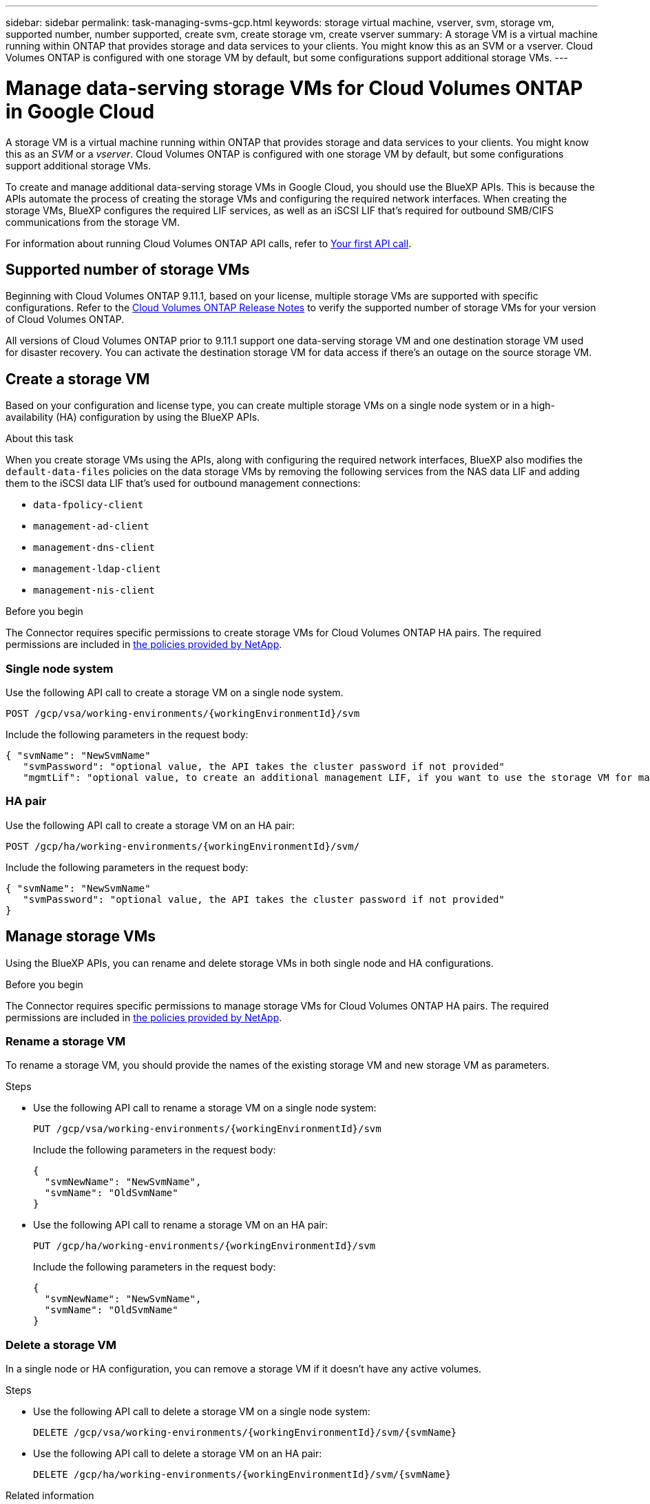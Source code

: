 ---
sidebar: sidebar
permalink: task-managing-svms-gcp.html
keywords: storage virtual machine, vserver, svm, storage vm, supported number, number supported, create svm, create storage vm, create vserver
summary: A storage VM is a virtual machine running within ONTAP that provides storage and data services to your clients. You might know this as an SVM or a vserver. Cloud Volumes ONTAP is configured with one storage VM by default, but some configurations support additional storage VMs.
---

= Manage data-serving storage VMs for Cloud Volumes ONTAP in Google Cloud
:hardbreaks:
:nofooter:
:icons: font
:linkattrs:
:imagesdir: ./media/

[.lead]
A storage VM is a virtual machine running within ONTAP that provides storage and data services to your clients. You might know this as an _SVM_ or a _vserver_. Cloud Volumes ONTAP is configured with one storage VM by default, but some configurations support additional storage VMs.

To create and manage additional data-serving storage VMs in Google Cloud, you should use the BlueXP APIs. This is because the APIs automate the process of creating the storage VMs and configuring the required network interfaces. When creating the storage VMs, BlueXP configures the required LIF services, as well as an iSCSI LIF that's required for outbound SMB/CIFS communications from the storage VM.

For information about running Cloud Volumes ONTAP API calls, refer to https://docs.netapp.com/us-en/bluexp-automation/cm/your_api_call.html#step-1-select-the-identifie[Your first API call^].

== Supported number of storage VMs

Beginning with Cloud Volumes ONTAP 9.11.1, based on your license, multiple storage VMs are supported with specific configurations. Refer to the https://docs.netapp.com/us-en/cloud-volumes-ontap-relnotes/index.html[Cloud Volumes ONTAP Release Notes^] to verify the supported number of storage VMs for your version of Cloud Volumes ONTAP.

All versions of Cloud Volumes ONTAP prior to 9.11.1 support one data-serving storage VM and one destination storage VM used for disaster recovery. You can activate the destination storage VM for data access if there's an outage on the source storage VM.

== Create a storage VM

Based on your configuration and license type, you can create multiple storage VMs on a single node system or in a high-availability (HA) configuration by using the BlueXP APIs.

.About this task

When you create storage VMs using the APIs, along with configuring the required network interfaces, BlueXP also modifies the `default-data-files` policies on the data storage VMs by removing the following services from the NAS data LIF and adding them to the iSCSI data LIF that's used for outbound management connections:

* `data-fpolicy-client`
* `management-ad-client`
* `management-dns-client`
* `management-ldap-client`
* `management-nis-client`


.Before you begin

The Connector requires specific permissions to create storage VMs for Cloud Volumes ONTAP HA pairs. The required permissions are included in https://docs.netapp.com/us-en/bluexp-setup-admin/reference-permissions-gcp.html[the policies provided by NetApp^].

=== Single node system
Use the following API call to create a storage VM on a single node system. 

`POST /gcp/vsa/working-environments/{workingEnvironmentId}/svm`

Include the following parameters in the request body:

[source,json]
{ "svmName": "NewSvmName" 
   "svmPassword": "optional value, the API takes the cluster password if not provided"
   "mgmtLif": "optional value, to create an additional management LIF, if you want to use the storage VM for management purposes"}

=== HA pair
Use the following API call to create a storage VM on an HA pair:

`POST /gcp/ha/working-environments/{workingEnvironmentId}/svm/`

Include the following parameters in the request body:

[source,json]
{ "svmName": "NewSvmName" 
   "svmPassword": "optional value, the API takes the cluster password if not provided"
}

== Manage storage VMs 

Using the BlueXP APIs, you can rename and delete storage VMs in both single node and HA configurations.

.Before you begin

The Connector requires specific permissions to manage storage VMs for Cloud Volumes ONTAP HA pairs. The required permissions are included in https://docs.netapp.com/us-en/bluexp-setup-admin/reference-permissions-gcp.html[the policies provided by NetApp^].

=== Rename a storage VM

To rename a storage VM, you should provide the names of the existing storage VM and new storage VM as parameters.

.Steps

* Use the following API call to rename a storage VM on a single node system:
+
`PUT /gcp/vsa/working-environments/{workingEnvironmentId}/svm`
+
Include the following parameters in the request body:
+
[source,json]
{
  "svmNewName": "NewSvmName",
  "svmName": "OldSvmName"
}
* Use the following API call to rename a storage VM on an HA pair:
+
`PUT /gcp/ha/working-environments/{workingEnvironmentId}/svm`
+
Include the following parameters in the request body:
+
[source,json]
{
  "svmNewName": "NewSvmName",
  "svmName": "OldSvmName"
}

=== Delete a storage VM

In a single node or HA configuration, you can remove a storage VM if it doesn't have any active volumes.

.Steps

* Use the following API call to delete a storage VM on a single node system:
+
`DELETE /gcp/vsa/working-environments/{workingEnvironmentId}/svm/{svmName}`
*  Use the following API call to delete a storage VM on an HA pair:
+
`DELETE /gcp/ha/working-environments/{workingEnvironmentId}/svm/{svmName}`

.Related information

* https://docs.netapp.com/us-en/bluexp-automation/cm/prepare.html[Prepare to use the API^]
* https://docs.netapp.com/us-en/bluexp-automation/cm/workflow_processes.html#organization-of-cloud-volumes-ontap-workflows[Cloud Volumes ONTAP workflows^]
* https://docs.netapp.com/us-en/bluexp-automation/platform/get_identifiers.html#get-the-connector-identifier[Get required identifiers^]
* https://docs.netapp.com/us-en/bluexp-automation/platform/use_rest_apis.html[Use the BlueXP REST APIs^]
